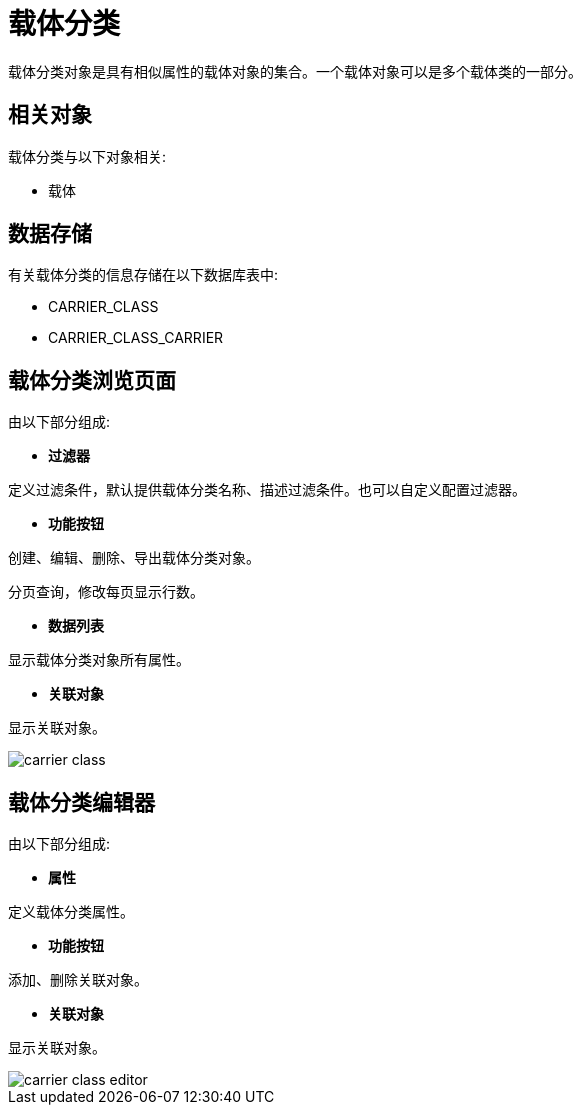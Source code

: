 = 载体分类

载体分类对象是具有相似属性的载体对象的集合。一个载体对象可以是多个载体类的一部分。



== 相关对象
载体分类与以下对象相关:

* 载体


== 数据存储
有关载体分类的信息存储在以下数据库表中:

* CARRIER_CLASS
* CARRIER_CLASS_CARRIER

== 载体分类浏览页面
由以下部分组成:

* *过滤器*

定义过滤条件，默认提供载体分类名称、描述过滤条件。也可以自定义配置过滤器。

* *功能按钮*

创建、编辑、删除、导出载体分类对象。

分页查询，修改每页显示行数。

* *数据列表*

显示载体分类对象所有属性。

* *关联对象*

显示关联对象。

image::carrier-class.png[align="center"]

== 载体分类编辑器
由以下部分组成:

* *属性*

定义载体分类属性。

* *功能按钮*

添加、删除关联对象。

* *关联对象*

显示关联对象。

image::carrier-class-editor.png[align="center"]
